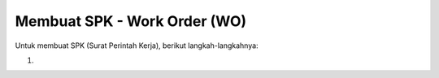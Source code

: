 Membuat SPK - Work Order (WO)
============================

Untuk membuat SPK (Surat Perintah Kerja), berikut langkah-langkahnya:

#. 